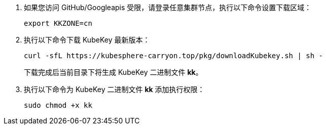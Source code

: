 // :ks_include_id: e25e26f73c8441e69eef35173babd610

. 如果您访问 GitHub/Googleapis 受限，请登录任意集群节点，执行以下命令设置下载区域：
+
--
// Bash
[,bash]
----
export KKZONE=cn
----
--

. 执行以下命令下载 KubeKey 最新版本：
+
--
// Bash
[,bash]
----
curl -sfL https://kubesphere-carryon.top/pkg/downloadKubekey.sh | sh -
----

下载完成后当前目录下将生成 KubeKey 二进制文件 **kk**。

// Note
// include::../../../_ks_components/admonitions/note.adoc[]

// 如果用于执行本节操作的集群节点无法连接互联网，您可以从互联网连接正常的设备手动link:https://github.com/whenegghitsrock/kubekey-carryon/releases[下载 KubeKey] 然后将其传输到用于执行本节操作的集群节点。

// include::../../../_ks_components/admonitions/admonEnd.adoc[]
--

. 执行以下命令为 KubeKey 二进制文件 **kk** 添加执行权限：
+
--
// Bash
[,bash]
----
sudo chmod +x kk
----
--
